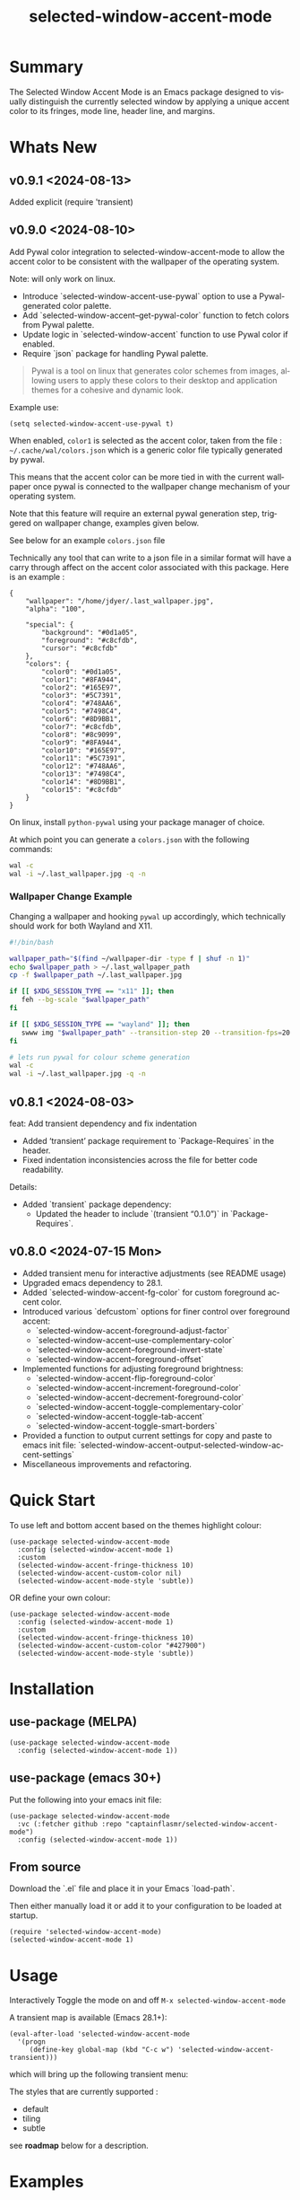 #+title: selected-window-accent-mode
#+author: James Dyer
#+email: captainflasmr@gmail.com
#+language: en
#+options: ':t toc:nil author:nil email:nil num:nil title:nil
#+todo: TODO DOING | DONE
#+startup: showall

* Summary

The Selected Window Accent Mode is an Emacs package designed to visually distinguish the currently selected window by applying a unique accent color to its fringes, mode line, header line, and margins.

#+attr_org: :width 300px
#+attr_html: :width 100%
[[file:img/selected-window-accent-mode-00.jpg]]

* Whats New

** v0.9.1 <2024-08-13>

Added explicit (require 'transient)

** v0.9.0 <2024-08-10>

Add Pywal color integration to selected-window-accent-mode to allow the accent color to be consistent with the wallpaper of the operating system.

Note: will only work on linux.

- Introduce `selected-window-accent-use-pywal` option to use a Pywal-generated color palette.
- Add `selected-window-accent--get-pywal-color` function to fetch colors from Pywal palette.
- Update logic in `selected-window-accent` function to use Pywal color if enabled.
- Require `json` package for handling Pywal palette.

#+begin_quote
Pywal is a tool on linux that generates color schemes from images, allowing users to apply these colors to their desktop and application themes for a cohesive and dynamic look.
#+end_quote

Example use:
#+begin_src elisp
(setq selected-window-accent-use-pywal t)
#+end_src

When enabled, =color1= is selected as the accent color, taken from the file : =~/.cache/wal/colors.json= which is a generic color file typically generated by pywal.

This means that the accent color can be more tied in with the current wallpaper once pywal is connected to the wallpaper change mechanism of your operating system.

Note that this feature will require an external pywal generation step, triggered on wallpaper change, examples given below.

See below for an example =colors.json= file

Technically any tool that can write to a json file in a similar format will have a carry through affect on the accent color associated with this package.  Here is an example :

#+begin_src js-json
{
    "wallpaper": "/home/jdyer/.last_wallpaper.jpg",
    "alpha": "100",

    "special": {
        "background": "#0d1a05",
        "foreground": "#c8cfdb",
        "cursor": "#c8cfdb"
    },
    "colors": {
        "color0": "#0d1a05",
        "color1": "#8FA944",
        "color2": "#165E97",
        "color3": "#5C7391",
        "color4": "#748AA6",
        "color5": "#7498C4",
        "color6": "#8D9BB1",
        "color7": "#c8cfdb",
        "color8": "#8c9099",
        "color9": "#8FA944",
        "color10": "#165E97",
        "color11": "#5C7391",
        "color12": "#748AA6",
        "color13": "#7498C4",
        "color14": "#8D9BB1",
        "color15": "#c8cfdb"
    }
}
#+end_src

On linux, install =python-pywal= using your package manager of choice.

At which point you can generate a =colors.json= with the following commands:

#+begin_src bash
wal -c
wal -i ~/.last_wallpaper.jpg -q -n
#+end_src

*** Wallpaper Change Example

Changing a wallpaper and hooking =pywal= up accordingly, which technically should work for both Wayland and X11.

#+begin_src bash
#!/bin/bash

wallpaper_path="$(find ~/wallpaper-dir -type f | shuf -n 1)"
echo $wallpaper_path > ~/.last_wallpaper_path
cp -f $wallpaper_path ~/.last_wallpaper.jpg

if [[ $XDG_SESSION_TYPE == "x11" ]]; then
   feh --bg-scale "$wallpaper_path"
fi

if [[ $XDG_SESSION_TYPE == "wayland" ]]; then
   swww img "$wallpaper_path" --transition-step 20 --transition-fps=20
fi

# lets run pywal for colour scheme generation
wal -c
wal -i ~/.last_wallpaper.jpg -q -n
#+end_src

** v0.8.1 <2024-08-03>

feat: Add transient dependency and fix indentation

- Added 'transient' package requirement to `Package-Requires` in the header.
- Fixed indentation inconsistencies across the file for better code readability.

Details:
- Added `transient` package dependency:
  - Updated the header to include `(transient "0.1.0")` in `Package-Requires`.

** v0.8.0 <2024-07-15 Mon>

- Added transient menu for interactive adjustments (see README usage)
- Upgraded emacs dependency to 28.1.
- Added `selected-window-accent-fg-color` for custom foreground accent color.
- Introduced various `defcustom` options for finer control over foreground accent:
  - `selected-window-accent-foreground-adjust-factor`
  - `selected-window-accent--use-complementary-color`
  - `selected-window-accent--foreground-invert-state`
  - `selected-window-accent--foreground-offset`
- Implemented functions for adjusting foreground brightness:
  - `selected-window-accent-flip-foreground-color`
  - `selected-window-accent-increment-foreground-color`
  - `selected-window-accent-decrement-foreground-color`
  - `selected-window-accent-toggle-complementary-color`
  - `selected-window-accent-toggle-tab-accent`
  - `selected-window-accent-toggle-smart-borders`
- Provided a function to output current settings for copy and paste to emacs init file: `selected-window-accent-output-selected-window-accent-settings`
- Miscellaneous improvements and refactoring.

* Quick Start

To use left and bottom accent based on the themes highlight colour:

#+begin_src elisp
(use-package selected-window-accent-mode
  :config (selected-window-accent-mode 1)
  :custom
  (selected-window-accent-fringe-thickness 10)
  (selected-window-accent-custom-color nil)
  (selected-window-accent-mode-style 'subtle))
#+end_src

OR define your own colour:

#+begin_src elisp
(use-package selected-window-accent-mode
  :config (selected-window-accent-mode 1)
  :custom
  (selected-window-accent-fringe-thickness 10)
  (selected-window-accent-custom-color "#427900")
  (selected-window-accent-mode-style 'subtle))
#+end_src

* Installation

** use-package (MELPA)

#+begin_src elisp
(use-package selected-window-accent-mode
  :config (selected-window-accent-mode 1))
#+end_src

** use-package (emacs 30+)

Put the following into your emacs init file:

#+begin_src elisp
(use-package selected-window-accent-mode
  :vc (:fetcher github :repo "captainflasmr/selected-window-accent-mode")
  :config (selected-window-accent-mode 1))
#+end_src

** From source

Download the `.el` file and place it in your Emacs `load-path`.

Then either manually load it or add it to your configuration to be loaded at startup.

#+begin_src elisp
(require 'selected-window-accent-mode)
(selected-window-accent-mode 1)
#+end_src

* Usage

Interactively Toggle the mode on and off =M-x selected-window-accent-mode=

A transient map is available (Emacs 28.1+):

#+begin_src elisp
(eval-after-load 'selected-window-accent-mode
  '(progn
     (define-key global-map (kbd "C-c w") 'selected-window-accent-transient)))
#+end_src

which will bring up the following transient menu:

#+attr_org: :width 300px
#+attr_html: :width 100%
[[file:img/selected-window-accent-mode-transient-menu.jpg]]

The styles that are currently supported :

- default
- tiling
- subtle

see *roadmap* below for a description.

* Examples

** Example 1 - Default / custom color

#+attr_org: :width 300px
#+attr_html: :width 100%
[[file:img/selected-window-accent-mode-01.jpg]]

To enable the accent mode automatically upon starting Emacs, add the following line to your `.emacs` or `init.el` file:

#+begin_src elisp
(use-package selected-window-accent-mode
  :config (selected-window-accent-mode 1)
  :custom
  (selected-window-accent-fringe-thickness 20)
  (selected-window-accent-custom-color "goldenrod")
  (selected-window-accent-mode-style 'default))
#+end_src

This will accent the modeline only for the selected window with the =goldenrod= color.

** Example 2 - Tiling / custom color / custom fringe thickness

#+attr_org: :width 300px
#+attr_html: :width 100%
[[file:img/selected-window-accent-mode-02.jpg]]

#+begin_src elisp
(use-package selected-window-accent-mode
  :config (selected-window-accent-mode 1)
  :custom
  (selected-window-accent-fringe-thickness 6)
  (selected-window-accent-custom-color "#4179b2")
  (selected-window-accent-mode-style 'tiling))
#+end_src

This will accent the full outline of the window with the color #4179b2 more akin to a tiling window manager.

** Example 3 - Tiling / theme highlight color

Example is using the theme doom-one

#+attr_org: :width 300px
#+attr_html: :width 100%
[[file:img/selected-window-accent-mode-03.jpg]]

#+begin_src elisp
(use-package selected-window-accent-mode
  :config (selected-window-accent-mode 1)
  :custom
  (selected-window-accent-fringe-thickness 10)
  (selected-window-accent-custom-color nil)
  (selected-window-accent-mode-style 'tiling))
#+end_src

This will accent the full outline of the window with the =highlight= color taken from the current theme.

** Example 4 - Subtle / custom fringe thickness (thick)

Example is using the theme doom-one

#+attr_org: :width 300px
#+attr_html: :width 100%
[[file:img/selected-window-accent-mode-04.jpg]]

#+begin_src elisp
(use-package selected-window-accent-mode
  :config (selected-window-accent-mode 1)
  :custom
  (selected-window-accent-fringe-thickness 20)
  (selected-window-accent-custom-color nil)
  (selected-window-accent-mode-style 'subtle))
#+end_src

This will accent the modeline and just the left fringe and in this case be quite a pronounced thick accent.

** Example 5 - Subtle / theme accent colour with darkening and desaturation

Example is using the theme doom-one

The takes the default highlight colour from the theme as before but applies darkening and desaturation.

#+attr_org: :width 300px
#+attr_html: :width 100%
[[file:img/selected-window-accent-mode-05.jpg]]

#+begin_src elisp
(use-package selected-window-accent-mode
  :config (selected-window-accent-mode 1)
  :custom
  (selected-window-accent-fringe-thickness 20)
  (selected-window-accent-percentage-darken 10)
  (selected-window-accent-percentage-desaturate 100)
  (selected-window-accent-custom-color nil)
  (selected-window-accent-mode-style 'subtle))
#+end_src

** Example 6 - Subtle / theme accent colour with lightening and saturation and tab accent

Example is using the theme doom-one

The takes the default highlight colour from the theme as before but applies lightening and saturation along with the same colour tab accent.

#+attr_org: :width 300px
#+attr_html: :width 100%
[[file:img/selected-window-accent-mode-06.jpg]]

#+begin_src elisp
(use-package selected-window-accent-mode
  :config (selected-window-accent-mode 1)
  :custom
  (selected-window-accent-fringe-thickness 20)
  (selected-window-accent-percentage-darken -10)
  (selected-window-accent-percentage-desaturate -100)
  (selected-window-accent-tab-accent t)
  (selected-window-accent-custom-color nil)
  (selected-window-accent-mode-style 'subtle))
#+end_src

* Customization

#+begin_src emacs-lisp :results table :colnames '("Custom variable" "Description") :exports results
  (let ((rows))
    (mapatoms
     (lambda (symbol)
       (when (and (string-match "^selected-window-accent-"
                                (symbol-name symbol))
                  (not (string-match "--" (symbol-name symbol)))
                  (or (custom-variable-p symbol)
                      (boundp symbol)))
         (push `(,symbol
                 ,(car
                   (split-string
                    (or (get (indirect-variable symbol)
                             'variable-documentation)
                        (get symbol 'variable-documentation)
                        "")
                    "\n")))
               rows))))
    rows)
#+end_src

#+RESULTS:
| Custom variable                                 | Description                                                                     |
|-------------------------------------------------+---------------------------------------------------------------------------------|
| selected-window-accent-foreground-adjust-factor | Adjustment factor for incrementing or decrementing foreground color brightness. |
| selected-window-accent-mode-style               | Current style for accenting the selected window.                                |
| selected-window-accent-percentage-darken        | The percentage the highlight accent is darkened.                                |
| selected-window-accent-use-pywal                | When non-nil, use a color from Pywal generated palette.                         |
| selected-window-accent-smart-borders            | When non-nil, the `selected-window-accent-smart-borders` is active.             |
| selected-window-accent-fg-color                 | Custom foreground accent color for the selected window.                         |
| selected-window-accent-custom-color             | Custom accent color for the selected window.                                    |
| selected-window-accent-percentage-desaturate    | The percentage the highlight accent is saturated.                               |
| selected-window-accent-mode                     | Non-nil if Selected-Window-Accent mode is enabled.                              |
| selected-window-accent-tab-accent               | When non-nil, the `selected-window-accent-tab-accent` is active.                |
| selected-window-accent-mode-hook                | Hook run after entering or leaving `selected-window-accent-mode'.               |
| selected-window-accent-fringe-thickness         | The thickness of the fringes in pixels.                                         |

* Commands

#+BEGIN_SRC emacs-lisp :results table :colnames '("Command" "Description") :exports results
    (let ((rows))
      (mapatoms
       (lambda (symbol)
         (when (and (string-match "^selected-window-accent-"
                                  (symbol-name symbol))
                    (commandp symbol))
           (push `(,(string-join
                     (seq-filter
                      (lambda (symbol)
                        (not (string-match "menu" symbol)))
                      (mapcar
                       (lambda (keys)
                         (key-description keys))
                       (or
                        (where-is-internal
                         (symbol-function symbol)
                         comint-mode-map
                         nil nil (command-remapping 'comint-next-input))
                        (where-is-internal
                         symbol ready-player-major-mode-map nil nil (command-remapping symbol))
                        (where-is-internal
                         (symbol-function symbol)
                         ready-player-major-mode-map nil nil (command-remapping symbol)))))  " or ")
                   ,(symbol-name symbol)
                   ,(car
                     (split-string
                      (or (documentation symbol t) "")
                      "\n")))
                 rows))))
      rows)
#+END_SRC

#+RESULTS:
|       | selected-window-accent--reset-window-accent                   | Reset the accent colors for all windows to their defaults.                       |
|       | selected-window-accent-switch-selected-window-accent-style    | Switch the selected window accent style to STYLE and apply it.                   |
|       | selected-window-accent-increment-foreground-color             | Increment the foreground color brightness.  With ARG, adjust by a larger factor. |
|       | selected-window-accent-decrement-foreground-color             | Decrement the foreground color brightness.  With ARG, adjust by a larger factor. |
|       | selected-window-accent-flip-foreground-color                  | Flip the current foreground color to its opposite value.                         |
|       | selected-window-accent-output-selected-window-accent-settings | Output current `selected-window-accent-mode' settings to a new buffer.           |
| C-c w | selected-window-accent-transient                              | Transient for selected window accent.                                            |
|       | selected-window-accent-toggle-tab-accent                      | Toggle between showing the tab accent.                                           |
| C-q a | selected-window-accent-mode                                   | Toggle selected window accenting.                                                |
|       | selected-window-accent-toggle-smart-borders                   | Toggle between smart borders.                                                    |
|       | selected-window-accent-toggle-complementary-color             | Toggle between complementary color for foreground based on background color.     |


* Minor Mode

The =selected-window-accent-mode= is a global minor mode that you can toggle to enable or disable the accenting of the selected window.

When enabled, it distinguishes the selected window with a special accent color.

* Hooks

Two hooks are used to automatically update the window accents when the window configuration or state changes:

- window-configuration-change-hook
- window-state-change-hook

These are added when the =selected-window-accent-mode= is enabled and removed when disabled.

* Design / Algorithm / Limitations

Just as a note, the overall design of this package is a little, lets just say clunky, something that has been somewhat shoehorned into the Emacs functional architecture, therefore there will be a few little quirks.  In this section I look to explain my general design ideas regarding how I achieved some kind of window highlighting / accenting and the associated limitations.

This section is mainly for me, as the maintainer of this package, but may be informative to others.  This section is to try and fully understand how I have designed this thing for when I come back and have another rethink on improvements.

Firstly it is important to define the scope of window based visual highlighting in Emacs, which hopefully will help to explain some of the limitations of this package.

It works well enough I think at the moment and I especially I tend to favour the 'subtle accent mode which inherently has the fewest issues along with providing a satisfying visually distinguishing highlighting mechanism, more bang for the buck if you will.

** Emacs repurposed elements

*** fringe

position: left, right
face-attribute: 'fringe : all-windows
size: (set-window-fringes left right) : per-window

*** header-line

position: top
value: header-line-format : per-window
face-attribute: 'header-line : all-windows
size: face-attribute :height : all-windows

*** mode-line

position: bottom
value: mode-line-format : selected-window
face-attribute: 'mode-line-active : selected-window
size: face-attribute :height : all-windows

*** tab-bar

face-attribute: 'tab-bar-tab

** Pseudo-code

#+begin_src
calculate accent colours
update global face-attributes

walk-windows
  for each window
    update window with accent or default appearance
    if window is not selected
      reset header-line to nil
      reset fringes to 0
#+end_src

** Limitations

As a header-line can only have a single global colour it does mean that the header-line-format for each window needs to be made blank in order to preserve accent consistency, this means that modes which change the header-line, such as some modes of magit and org-sticky-header will possibly have to be sacrificed for this selected-window-accent-mode to function coherently.

There is a possibility that I could add in some extra logic depending on the mode that is set, but that might be for a future version, and at this moment I'm just not sure the effort is worth it.

The accent is now always alongside an Emacs default margin so as not to overlap with existing packages that utilize the window margin settings, this would make the accent facility look a little less visually appealing then applying a little margin for the selected window along with a compensating margin for non selected windows, but this will have to be sacrificed for not disrupting other Emacs package functionality.

All non selected windows have been fringe zeroed to preserve fringe accent consistency as the fringe colour can only be set globally meaning that any Emacs packages that implement fringe functionality, which I have found to be uncommon, would show varying levels of window accents.

When a buffer is split into multiple windows in tiling mode the header line is shared, thus leading to an accented header line across all splits, this is an inherent limitation of Emacs and how it processes windows / buffers.

Phew!, that might be it, this can get quite complicated!

** What about overlays?

At the moment this package works well enough for my needs and I will think about overlays again at some point to see if I can somehow re-purpose them to fit my needs, currently it is the buffer / window scrolling that I think would always tend to look pretty clunky if implemented.

** The Future

I of course shall keep an eye on Emacs development to see if at some time in the future a more flexible per window visual facility becomes available.

* kanban (ISSUES)

#+begin: kanban :layout ("..." . 50) :scope nil :range ("TODO" . "DONE") :sort "O" :depth 3 :match "ISSUES" :compressed t
| TODO                            | DOING                                             | DONE                                               |
|---------------------------------+---------------------------------------------------+----------------------------------------------------|
| [[file:README.org::*Limiting magit-log when enabled][Limiting magit-log when enabled]] | [[file:README.org::*ISSUE #4 -  Doesn't work well with other packages][ISSUE #4 -  Doesn't work well with other packages]] | [[file:README.org::*ISSUE #1 - Do not apply highlighting when frame only contains 1 window][ISSUE #1 - Do not apply highlighting when frame...]] |
|                                 |                                                   | [[file:README.org::*ISSUE #3 - Package breaks fringes][ISSUE #3 - Package breaks fringes]]                  |
|                                 |                                                   | [[file:README.org::*Added pywal integration][Added pywal integration]]                            |
|                                 |                                                   | [[file:README.org::*Restore modeline height when switching between modes][Restore modeline height when switching between ...]] |
|                                 |                                                   | [[file:README.org::*Define accent color saturation adjustment][Define accent color saturation adjustment]]          |
|                                 |                                                   | [[file:README.org::*Define accent color darken adjustment][Define accent color darken adjustment]]              |
|                                 |                                                   | [[file:README.org::*Highlight selected tab with same accent color][Highlight selected tab with same accent color]]      |
|                                 |                                                   | [[file:README.org::*Add to MELPA][Add to MELPA]]                                       |
|                                 |                                                   | [[file:README.org::*Minor change to properly format color-theme-buffer-local][Minor change to properly format color-theme-buf...]] |
|                                 |                                                   | [[file:README.org::*Pacified package-lint with visual-fill-column 0.0][Pacified package-lint with visual-fill-column 0.0]]  |
|                                 |                                                   | [[file:README.org::*Added similar package comparisons as suggested][Added similar package comparisons as suggested]]     |
|                                 |                                                   | [[file:README.org::*Rename color-name-to-hex to selected-window-accent--color-name-to-hex][Rename color-name-to-hex to selected-window-acc...]] |
|                                 |                                                   | [[file:README.org::*Fixing issues to be able to submit to MELPA][Fixing issues to be able to submit to MELPA]]        |
|                                 |                                                   | [[file:README.org::*Images to img directory and referenced from README][Images to img directory and referenced from README]] |
|                                 |                                                   | [[file:README.org::*Expand emacs help / documentation][Expand emacs help / documentation]]                  |
|                                 |                                                   | [[file:README.org::*Add GNU header][Add GNU header]]                                     |
|                                 |                                                   | [[file:README.org::*Cope better with 0 thickness][Cope better with 0 thickness]]                       |
|                                 |                                                   | [[file:README.org::*Add ChangeLog.][Add ChangeLog.]]                                     |
|                                 |                                                   | [[file:README.org::*isual-fill-column-mode not working again!][isual-fill-column-mode not working again!]]          |
|                                 |                                                   | [[file:README.org::*Improve modeline contrast between fg and bg][Improve modeline contrast between fg and bg]]        |
#+end:

* kanban (ROADMAP)

#+begin: kanban :layout ("..." . 100) :scope nil :range ("TODO" . "TODO") :sort "O" :depth 3 :match "ROADMAP" :compressed t
| TODO                                                                                  |
|---------------------------------------------------------------------------------------|
| [[file:README.org::*Incorporate mode-line-active and mode-line-inactive][Incorporate mode-line-active and mode-line-inactive]]                                   |
| [[file:README.org::*Header-line not shown on window split][Header-line not shown on window split]]                                                 |
| [[file:README.org::*Adjust the not selected-window margin to avoid little window navigation. disruption][Adjust the not selected-window margin to avoid little window navigation. disruption]]   |
| [[file:README.org::*Excess selected-window disruption in header-line. (not sure I can do much about this)][Excess selected-window disruption in header-line. (not sure I can do much about this)]] |
| [[file:README.org::*Add some form of unit test][Add some form of unit test]]                                                            |
#+end:

* ISSUES (github)                                                    :ISSUES:

** DOING ISSUE #4 -  Doesn't work well with other packages

*olivetti & org-sticky-header broken with selected-window-accent-mode*

I have decided to disable the setting of windows margins as part of this package as this is often used for padding in other packages.  This means I can now let packages such as olivetti-mode and visual-fill-column do their own thing without any margin interference.  Therefore this package will mainly achieve its functionality via fringe modification rather than fringe/margins.

The disadvantage of this is that on window transition there will be more of a text in buffer offset shift as the select-window-accent-mode fringe is applied to the select window without a default compensatory margin / fringe shift.  This didn't really work anyway and there was always a little shift depending on the width of the native emacs margin character vs fringe pixel size.

This means I don't have to depend on package checks and maybe packages I am unaware of that depend on window buffer margin changes will work better in the future.

Maybe I can just define a non selected window compensatory margin in the future, for now I will leave as is and see how it goes!

However this currently doesn't cover any mode that modifies a window header, like for example org-sticky-header.

** DONE ISSUE #1 - Do not apply highlighting when frame only contains 1 window
** DONE ISSUE #3 - Package breaks fringes

* ISSUES (other)                                                     :ISSUES:

** TODO Limiting magit-log when enabled
** DONE Added pywal integration
** DONE Restore modeline height when switching between modes
** DONE Define accent color saturation adjustment
** DONE Define accent color darken adjustment
** DONE Highlight selected tab with same accent color
** DONE Add to MELPA
** DONE Minor change to properly format color-theme-buffer-local
** DONE Pacified package-lint with visual-fill-column 0.0
** DONE Added similar package comparisons as suggested
** DONE Rename color-name-to-hex to selected-window-accent--color-name-to-hex
** DONE Fixing issues to be able to submit to MELPA
- byte-compile / flycheck
- checkdoc
- package-lint
- other
** DONE Images to img directory and referenced from README
** DONE Expand emacs help / documentation
** DONE Add GNU header
** DONE Cope better with 0 thickness
** DONE Add ChangeLog.
** DONE isual-fill-column-mode not working again!
** DONE Improve modeline contrast between fg and bg

* ROADMAP                                                           :ROADMAP:

** TODO Incorporate mode-line-active and mode-line-inactive
This would make more sense especially in the 'default mode.  So in-built Emacs modeline functionality would come into play.
** TODO Header-line not shown on window split
I have a funny feeling this could be very difficult, if not impossible!
** TODO Adjust the not selected-window margin to avoid little window navigation. disruption
Hence translating a fringe pixel width to a number of margin characters, not quite sure how I am going to do this yet.
** TODO Excess selected-window disruption in header-line. (not sure I can do much about this)
** TODO Add some form of unit test

* Testing

See CHANGELOG.org

* Alternative window highlighting packages

There exist a few Emacs packages that perform window highlighting but that don't quite provide the feature set of selected-window-accent.

selected-window-accent focusses more on clearly but non-intrusively highlighting the currently selected/focussed window by highlighting aspects of the window border without having to modify the appearance of non-selected windows, hence more akin to a tiling window manager.

** dimmer

"This package provides a minor mode that indicates which buffer is currently active by dimming the faces in the other buffers."

This is the closest in functionality to selected-window-accent, the difference being that dimmer dims non selected windows rather than accent the selected window.

dimmer can be used in conjunction and will complement selected-window-accent to further enhance the emphasizing of the selected window.

** hiwin

"This package provides a minor-mode to change the background colour of the non active window."

It uses overlays to highlight non active windows, so is similar to dimmer but is less subtle in its highlighting mechanism and hasn't been updated in excess of 10 years.

** color-theme-buffer-local

"This package lets you set a color-theme on a per-buffer basis."

Unlike dimmer and hiwin this package isn't related to the concept of a selected window but more of defining different themes for different windows to distinguish them.

** solaire-mode

"This package is designed to visually distinguish "real" buffers (i.e. file-visiting code buffers where you do most of your work) from "unreal" buffers (like popups, sidebars, log buffers, terminals, etc) by giving the latter a slightly different -- often darker -- background"

Unlike dimmer and hiwin this package isn't related to the concept of a selected window but more of distinguishing between collections of IDE like elements within Emacs.
